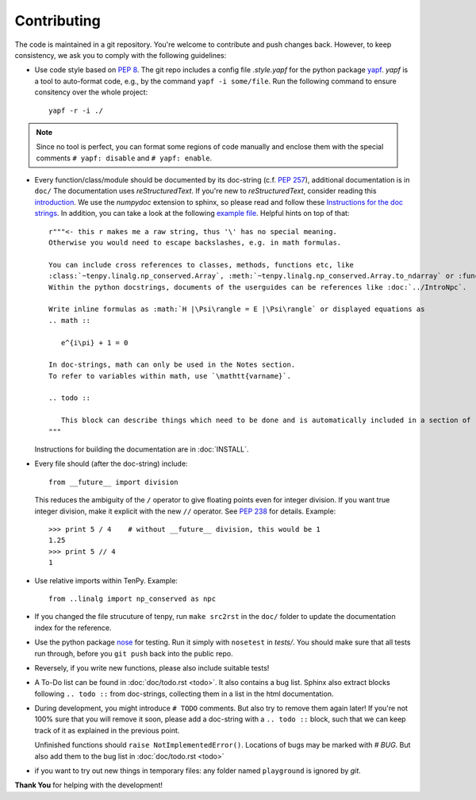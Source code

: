 Contributing
============

The code is maintained in a git repository. You're welcome to contribute and push changes back.
However, to keep consistency, we ask you to comply with the following guidelines:

- Use code style based on :pep:`8`.
  The git repo includes a config file `.style.yapf` for the python package `yapf <http://github.com/google/yapf>`_.
  `yapf` is a tool to auto-format code, e.g., by the command ``yapf -i some/file``.
  Run the following command to ensure consitency over the whole project::

      yapf -r -i ./

.. note ::

  Since no tool is perfect, you can format some regions of code manually and enclose them 
  with the special comments ``# yapf: disable`` and ``# yapf: enable``.

- Every function/class/module should be documented by its doc-string (c.f. :pep:`257`),
  additional documentation is in ``doc/``
  The documentation uses `reStructuredText`. If you're new to `reStructuredText`, consider reading this
  `introduction <http://www.sphinx-doc.org/en/stable/rest.html>`_.
  We use the `numpydoc` extension to sphinx, so please read and follow these
  `Instructions for the doc strings <http://github.com/numpy/numpy/blob/master/doc/HOWTO_DOCUMENT.rst.txt>`_.
  In addition, you can take a look at the following
  `example file <http://github.com/numpy/numpy/blob/master/doc/example.py>`_.
  Helpful hints on top of that::

        r"""<- this r makes me a raw string, thus '\' has no special meaning.
        Otherwise you would need to escape backslashes, e.g. in math formulas.

        You can include cross references to classes, methods, functions etc, like
        :class:`~tenpy.linalg.np_conserved.Array`, :meth:`~tenpy.linalg.np_conserved.Array.to_ndarray` or :func:`tenpy.tools.math.toiterable`.
        Within the python docstrings, documents of the userguides can be references like :doc:`../IntroNpc`.

        Write inline formulas as :math:`H |\Psi\rangle = E |\Psi\rangle` or displayed equations as 
        .. math ::

           e^{i\pi} + 1 = 0

        In doc-strings, math can only be used in the Notes section.
        To refer to variables within math, use `\mathtt{varname}`.

        .. todo ::

           This block can describe things which need to be done and is automatically included in a section of :doc:`todo`.
        """

  Instructions for building the documentation are in :doc:`INSTALL`.

- Every file should (after the doc-string) include::

      from __future__ import division

  This reduces the ambiguity of the ``/`` operator to give floating points even for integer division.
  If you want true integer division, make it explicit with the new ``//`` operator.
  See :pep:`238` for details. Example::

      >>> print 5 / 4    # without __future__ division, this would be 1
      1.25
      >>> print 5 // 4
      1
- Use relative imports within TenPy. Example::

      from ..linalg import np_conserved as npc

- If you changed the file strucuture of tenpy, run ``make src2rst`` in the ``doc/`` folder
  to update the documentation index for the reference.
- Use the python package `nose <http://nose.readthedocs.io/en/latest/>`_ for testing.
  Run it simply with ``nosetest`` in `tests/`.
  You should make sure that all tests run through, before you ``git push`` back into the public repo.
- Reversely, if you write new functions, please also include suitable tests!
- A To-Do list can be found in :doc:`doc/todo.rst <todo>`. It also contains a bug list.
  Sphinx also extract blocks following ``.. todo ::`` from doc-strings, 
  collecting them in a list in the html documentation.
- During development, you might introduce ``# TODO`` comments.  But also try to remove them again later!
  If you're not 100% sure that you will remove it soon, please add a doc-string with a 
  ``.. todo ::`` block, such that we can keep track of it as explained in the previous point.

  Unfinished functions should ``raise NotImplementedError()``.
  Locations of bugs may be marked with `# BUG`. But also add them to the bug list in :doc:`doc/todo.rst <todo>`

- if you want to try out new things in temporary files: any folder named ``playground`` is ignored by `git`.

**Thank You** for helping with the development!
